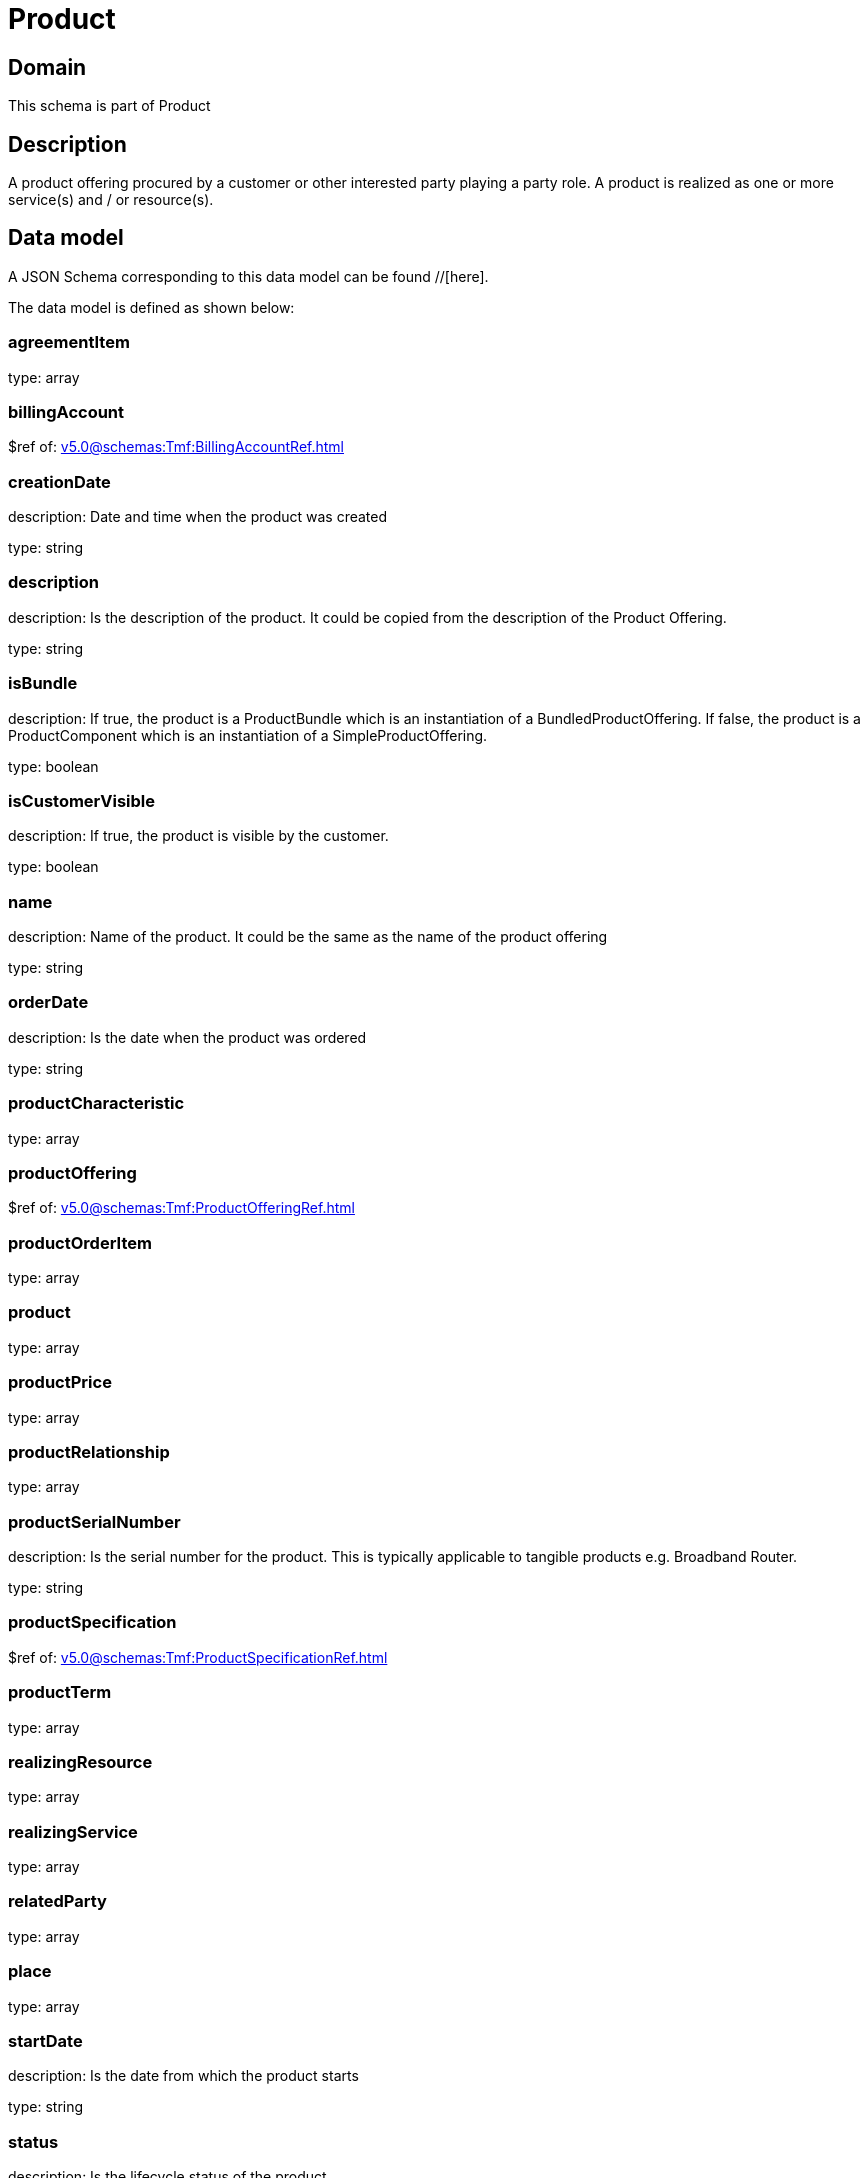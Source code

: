 = Product

[#domain]
== Domain

This schema is part of Product

[#description]
== Description
A product offering procured by a customer or other interested party playing a party role. A product is realized as one or more service(s) and / or resource(s).


[#data_model]
== Data model

A JSON Schema corresponding to this data model can be found //[here].

The data model is defined as shown below:


=== agreementItem
type: array


=== billingAccount
$ref of: xref:v5.0@schemas:Tmf:BillingAccountRef.adoc[]


=== creationDate
description: Date and time when the product was created

type: string


=== description
description: Is the description of the product. It could be copied from the description of the Product Offering.

type: string


=== isBundle
description: If true, the product is a ProductBundle which is an instantiation of a BundledProductOffering. If false, the product is a ProductComponent which is an instantiation of a SimpleProductOffering.

type: boolean


=== isCustomerVisible
description: If true, the product is visible by the customer.

type: boolean


=== name
description: Name of the product. It could be the same as the name of the product offering

type: string


=== orderDate
description: Is the date when the product was ordered

type: string


=== productCharacteristic
type: array


=== productOffering
$ref of: xref:v5.0@schemas:Tmf:ProductOfferingRef.adoc[]


=== productOrderItem
type: array


=== product
type: array


=== productPrice
type: array


=== productRelationship
type: array


=== productSerialNumber
description: Is the serial number for the product. This is typically applicable to tangible products e.g. Broadband Router.

type: string


=== productSpecification
$ref of: xref:v5.0@schemas:Tmf:ProductSpecificationRef.adoc[]


=== productTerm
type: array


=== realizingResource
type: array


=== realizingService
type: array


=== relatedParty
type: array


=== place
type: array


=== startDate
description: Is the date from which the product starts

type: string


=== status
description: Is the lifecycle status of the product.

$ref of: xref:v5.0@schemas:Tmf:ProductStatusType.adoc[]


=== terminationDate
description: Is the date when the product was terminated

type: string


[#all_of]
== All Of

This schema extends: xref:v5.0@schemas:Gc:GcProduct.adoc[]

